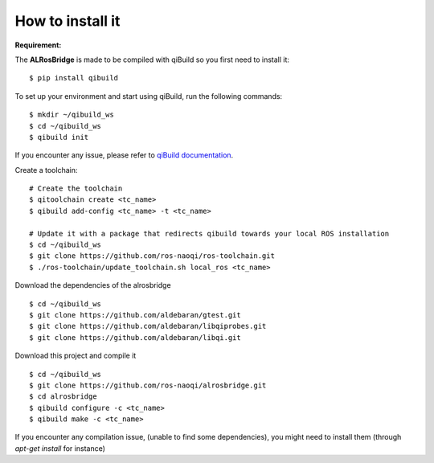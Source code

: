 How to install it
=================

**Requirement:**

The **ALRosBridge** is made to be compiled with qiBuild so you first need to install it: ::

  $ pip install qibuild

To set up your environment and start using qiBuild, run the following commands: ::

  $ mkdir ~/qibuild_ws
  $ cd ~/qibuild_ws
  $ qibuild init

If you encounter any issue, please refer to `qiBuild documentation <http://doc.aldebaran.com/qibuild/>`_.

Create a toolchain: ::

  # Create the toolchain
  $ qitoolchain create <tc_name>
  $ qibuild add-config <tc_name> -t <tc_name>

  # Update it with a package that redirects qibuild towards your local ROS installation
  $ cd ~/qibuild_ws
  $ git clone https://github.com/ros-naoqi/ros-toolchain.git
  $ ./ros-toolchain/update_toolchain.sh local_ros <tc_name>

Download the dependencies of the alrosbridge ::

  $ cd ~/qibuild_ws
  $ git clone https://github.com/aldebaran/gtest.git
  $ git clone https://github.com/aldebaran/libqiprobes.git
  $ git clone https://github.com/aldebaran/libqi.git

Download this project and compile it ::

  $ cd ~/qibuild_ws
  $ git clone https://github.com/ros-naoqi/alrosbridge.git
  $ cd alrosbridge
  $ qibuild configure -c <tc_name>
  $ qibuild make -c <tc_name>

If you encounter any compilation issue, (unable to find some dependencies), you might need to install them (through *apt-get install* for instance)